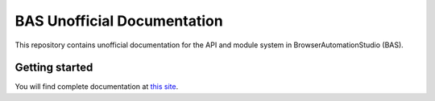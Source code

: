 ***********************************
BAS Unofficial Documentation
***********************************

This repository contains unofficial documentation for the API and module system in BrowserAutomationStudio (BAS).

Getting started
---------------

You will find complete documentation at `this site`_.

.. _this site: https://bas.readthedocs.io/
